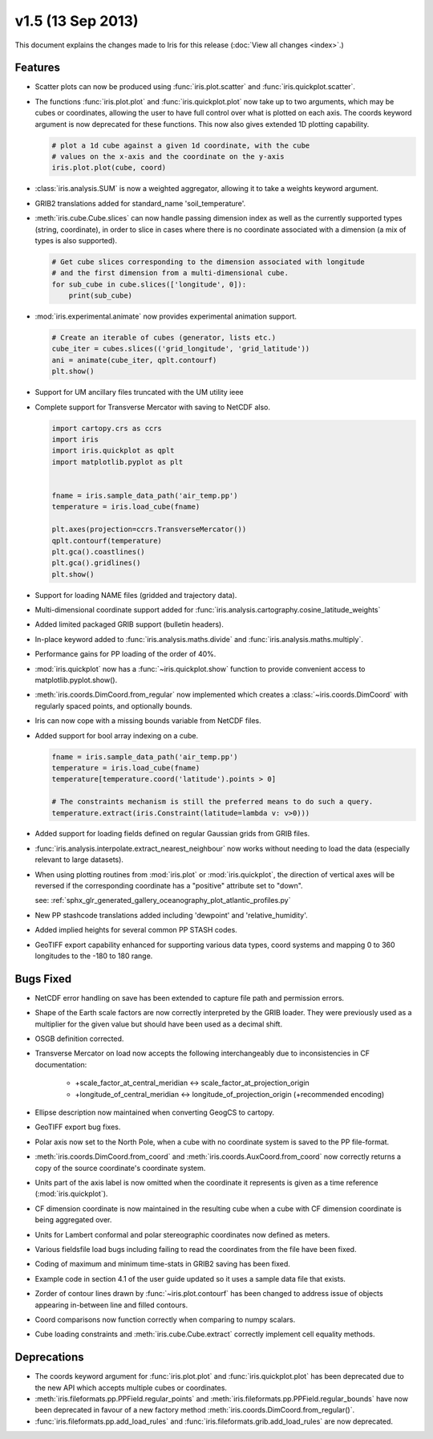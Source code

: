 v1.5 (13 Sep 2013)
******************

This document explains the changes made to Iris for this release
(:doc:`View all changes <index>`.)


Features
========

* Scatter plots can now be produced using :func:`iris.plot.scatter` and
  :func:`iris.quickplot.scatter`.

* The functions :func:`iris.plot.plot` and :func:`iris.quickplot.plot` now take
  up to two arguments, which may be cubes or coordinates, allowing the user to
  have full control over what is plotted on each axis. The coords keyword
  argument is now deprecated for these functions.  This now also gives extended
  1D plotting capability.

  .. code-block:: python
  
      # plot a 1d cube against a given 1d coordinate, with the cube
      # values on the x-axis and the coordinate on the y-axis
      iris.plot.plot(cube, coord)

* :class:`iris.analysis.SUM` is now a weighted aggregator, allowing it to take a
  weights keyword argument.

* GRIB2 translations added for standard_name 'soil_temperature'.

* :meth:`iris.cube.Cube.slices` can now handle passing dimension index as well
  as the currently supported types (string, coordinate), in order to slice in
  cases where there is no coordinate associated with a dimension (a mix of
  types is also supported).

  .. code-block:: python
  
      # Get cube slices corresponding to the dimension associated with longitude
      # and the first dimension from a multi-dimensional cube.
      for sub_cube in cube.slices(['longitude', 0]):
          print(sub_cube)

* :mod:`iris.experimental.animate` now provides experimental animation support.

  .. code-block:: python
  
      # Create an iterable of cubes (generator, lists etc.)
      cube_iter = cubes.slices(('grid_longitude', 'grid_latitude'))
      ani = animate(cube_iter, qplt.contourf)
      plt.show()

* Support for UM ancillary files truncated with the UM utility ieee

* Complete support for Transverse Mercator with saving to NetCDF also.

  .. code-block:: python
  
      import cartopy.crs as ccrs
      import iris
      import iris.quickplot as qplt
      import matplotlib.pyplot as plt
  
  
      fname = iris.sample_data_path('air_temp.pp')
      temperature = iris.load_cube(fname)
  
      plt.axes(projection=ccrs.TransverseMercator())
      qplt.contourf(temperature)
      plt.gca().coastlines()
      plt.gca().gridlines()
      plt.show()
  
  .. image:: images/transverse_merc.png

* Support for loading NAME files (gridded and trajectory data).

* Multi-dimensional coordinate support added for
  :func:`iris.analysis.cartography.cosine_latitude_weights`

* Added limited packaged GRIB support (bulletin headers).

* In-place keyword added to :func:`iris.analysis.maths.divide` and
  :func:`iris.analysis.maths.multiply`.

* Performance gains for PP loading of the order of 40%.

* :mod:`iris.quickplot` now has a :func:`~iris.quickplot.show` function to
  provide convenient access to matplotlib.pyplot.show().

* :meth:`iris.coords.DimCoord.from_regular` now implemented which creates a
  :class:`~iris.coords.DimCoord` with regularly spaced points, and optionally
  bounds.

* Iris can now cope with a missing bounds variable from NetCDF files.

* Added support for bool array indexing on a cube.

  .. code-block:: python
  
      fname = iris.sample_data_path('air_temp.pp')
      temperature = iris.load_cube(fname)
      temperature[temperature.coord('latitude').points > 0]
  
      # The constraints mechanism is still the preferred means to do such a query.
      temperature.extract(iris.Constraint(latitude=lambda v: v>0)))

* Added support for loading fields defined on regular Gaussian grids from GRIB
  files.

* :func:`iris.analysis.interpolate.extract_nearest_neighbour` now works
  without needing to load the data (especially relevant to large datasets).

* When using plotting routines from :mod:`iris.plot` or :mod:`iris.quickplot`,
  the direction of vertical axes will be reversed if the corresponding
  coordinate has a "positive" attribute set to "down".

  see: :ref:`sphx_glr_generated_gallery_oceanography_plot_atlantic_profiles.py`

* New PP stashcode translations added including 'dewpoint' and
  'relative_humidity'.

* Added implied heights for several common PP STASH codes.

* GeoTIFF export capability enhanced for supporting various data types, coord
  systems and mapping 0 to 360 longitudes to the -180 to 180 range.


Bugs Fixed
==========

* NetCDF error handling on save has been extended to capture file path and
  permission errors.

* Shape of the Earth scale factors are now correctly interpreted by the GRIB
  loader. They were previously used as a multiplier for the given value but
  should have been used as a decimal shift.

* OSGB definition corrected.

* Transverse Mercator on load now accepts the following interchangeably due to
  inconsistencies in CF documentation:

    * +scale_factor_at_central_meridian <-> scale_factor_at_projection_origin

    * +longitude_of_central_meridian <-> longitude_of_projection_origin
      (+recommended encoding)

* Ellipse description now maintained when converting GeogCS to cartopy.

* GeoTIFF export bug fixes.

* Polar axis now set to the North Pole, when a cube with no coordinate system
  is saved to the PP file-format.

* :meth:`iris.coords.DimCoord.from_coord` and
  :meth:`iris.coords.AuxCoord.from_coord` now correctly returns a copy of the
  source coordinate's coordinate system.

* Units part of the axis label is now omitted when the coordinate it represents
  is given as a time reference (:mod:`iris.quickplot`).

* CF dimension coordinate is now maintained in the resulting cube when a cube
  with CF dimension coordinate is being aggregated over.

* Units for Lambert conformal and polar stereographic coordinates now defined as
  meters.

* Various fieldsfile load bugs including failing to read the coordinates from
  the file have been fixed.

* Coding of maximum and minimum time-stats in GRIB2 saving has been fixed.

* Example code in section 4.1 of the user guide updated so it uses a sample
  data file that exists.

* Zorder of contour lines drawn by :func:`~iris.plot.contourf` has been changed
  to address issue of objects appearing in-between line and filled contours.

* Coord comparisons now function correctly when comparing to numpy scalars.

* Cube loading constraints and :meth:`iris.cube.Cube.extract` correctly
  implement cell equality methods.



Deprecations
============

* The coords keyword argument for :func:`iris.plot.plot` and
  :func:`iris.quickplot.plot` has been deprecated due to the new API which
  accepts multiple cubes or coordinates.

* :meth:`iris.fileformats.pp.PPField.regular_points` and
  :meth:`iris.fileformats.pp.PPField.regular_bounds` have now been deprecated
  in favour of a new factory method
  :meth:`iris.coords.DimCoord.from_regular()`.

* :func:`iris.fileformats.pp.add_load_rules` and
  :func:`iris.fileformats.grib.add_load_rules` are now deprecated.

